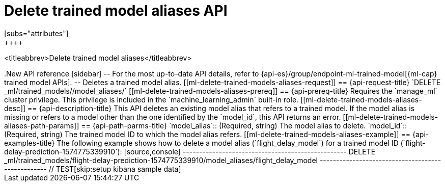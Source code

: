 [role="xpack"]
[[delete-trained-models-aliases]]
= Delete trained model aliases API
[subs="attributes"]
++++
<titleabbrev>Delete trained model aliases</titleabbrev>
++++

.New API reference
[sidebar]
--
For the most up-to-date API details, refer to {api-es}/group/endpoint-ml-trained-model[{ml-cap} trained model APIs].
--

Deletes a trained model alias.


[[ml-delete-trained-models-aliases-request]]
== {api-request-title}

`DELETE _ml/trained_models/<model_id>/model_aliases/<model_alias>`


[[ml-delete-trained-models-aliases-prereq]]
== {api-prereq-title}

Requires the `manage_ml` cluster privilege. This privilege is included in the 
`machine_learning_admin` built-in role.


[[ml-delete-trained-models-aliases-desc]]
== {api-description-title}

This API deletes an existing model alias that refers to a trained model.

If the model alias is missing or refers to a model other than the one identified
by the `model_id`, this API returns an error.

[[ml-delete-trained-models-aliases-path-params]]
== {api-path-parms-title}

`model_alias`::
(Required, string)
The model alias to delete.

`model_id`::
(Required, string)
The trained model ID to which the model alias refers.

[[ml-delete-trained-models-aliases-example]]
== {api-examples-title}

The following example shows how to delete a model alias (`flight_delay_model`)
for a trained model ID (`flight-delay-prediction-1574775339910`):

[source,console]
--------------------------------------------------
DELETE _ml/trained_models/flight-delay-prediction-1574775339910/model_aliases/flight_delay_model
--------------------------------------------------
// TEST[skip:setup kibana sample data]
